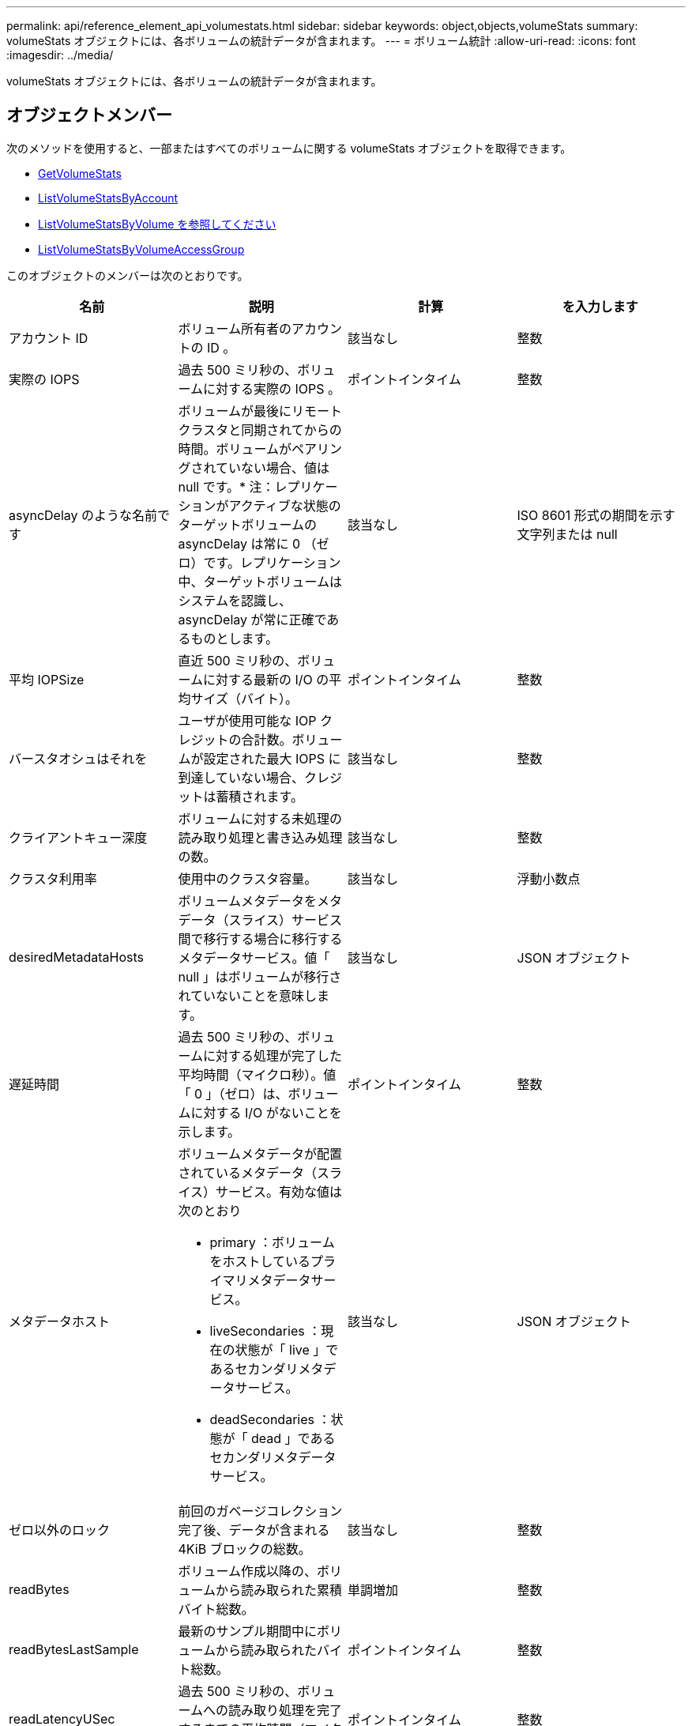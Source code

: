 ---
permalink: api/reference_element_api_volumestats.html 
sidebar: sidebar 
keywords: object,objects,volumeStats 
summary: volumeStats オブジェクトには、各ボリュームの統計データが含まれます。 
---
= ボリューム統計
:allow-uri-read: 
:icons: font
:imagesdir: ../media/


[role="lead"]
volumeStats オブジェクトには、各ボリュームの統計データが含まれます。



== オブジェクトメンバー

次のメソッドを使用すると、一部またはすべてのボリュームに関する volumeStats オブジェクトを取得できます。

* xref:reference_element_api_getvolumestats.adoc[GetVolumeStats]
* xref:reference_element_api_listvolumestatsbyaccount.adoc[ListVolumeStatsByAccount]
* xref:reference_element_api_listvolumestatsbyvolume.adoc[ListVolumeStatsByVolume を参照してください]
* xref:reference_element_api_listvolumestatsbyvolumeaccessgroup.adoc[ListVolumeStatsByVolumeAccessGroup]


このオブジェクトのメンバーは次のとおりです。

|===
| 名前 | 説明 | 計算 | を入力します 


 a| 
アカウント ID
 a| 
ボリューム所有者のアカウントの ID 。
 a| 
該当なし
 a| 
整数



 a| 
実際の IOPS
 a| 
過去 500 ミリ秒の、ボリュームに対する実際の IOPS 。
 a| 
ポイントインタイム
 a| 
整数



 a| 
asyncDelay のような名前です
 a| 
ボリュームが最後にリモートクラスタと同期されてからの時間。ボリュームがペアリングされていない場合、値は null です。* 注：レプリケーションがアクティブな状態のターゲットボリュームの asyncDelay は常に 0 （ゼロ）です。レプリケーション中、ターゲットボリュームはシステムを認識し、 asyncDelay が常に正確であるものとします。
 a| 
該当なし
 a| 
ISO 8601 形式の期間を示す文字列または null



 a| 
平均 IOPSize
 a| 
直近 500 ミリ秒の、ボリュームに対する最新の I/O の平均サイズ（バイト）。
 a| 
ポイントインタイム
 a| 
整数



 a| 
バースタオシュはそれを
 a| 
ユーザが使用可能な IOP クレジットの合計数。ボリュームが設定された最大 IOPS に到達していない場合、クレジットは蓄積されます。
 a| 
該当なし
 a| 
整数



 a| 
クライアントキュー深度
 a| 
ボリュームに対する未処理の読み取り処理と書き込み処理の数。
 a| 
該当なし
 a| 
整数



 a| 
クラスタ利用率
 a| 
使用中のクラスタ容量。
 a| 
該当なし
 a| 
浮動小数点



 a| 
desiredMetadataHosts
 a| 
ボリュームメタデータをメタデータ（スライス）サービス間で移行する場合に移行するメタデータサービス。値「 null 」はボリュームが移行されていないことを意味します。
 a| 
該当なし
 a| 
JSON オブジェクト



 a| 
遅延時間
 a| 
過去 500 ミリ秒の、ボリュームに対する処理が完了した平均時間（マイクロ秒）。値「 0 」（ゼロ）は、ボリュームに対する I/O がないことを示します。
 a| 
ポイントインタイム
 a| 
整数



 a| 
メタデータホスト
 a| 
ボリュームメタデータが配置されているメタデータ（スライス）サービス。有効な値は次のとおり

* primary ：ボリュームをホストしているプライマリメタデータサービス。
* liveSecondaries ：現在の状態が「 live 」であるセカンダリメタデータサービス。
* deadSecondaries ：状態が「 dead 」であるセカンダリメタデータサービス。

 a| 
該当なし
 a| 
JSON オブジェクト



 a| 
ゼロ以外のロック
 a| 
前回のガベージコレクション完了後、データが含まれる 4KiB ブロックの総数。
 a| 
該当なし
 a| 
整数



 a| 
readBytes
 a| 
ボリューム作成以降の、ボリュームから読み取られた累積バイト総数。
 a| 
単調増加
 a| 
整数



 a| 
readBytesLastSample
 a| 
最新のサンプル期間中にボリュームから読み取られたバイト総数。
 a| 
ポイントインタイム
 a| 
整数



 a| 
readLatencyUSec
 a| 
過去 500 ミリ秒の、ボリュームへの読み取り処理を完了するまでの平均時間（マイクロ秒）。
 a| 
ポイントインタイム
 a| 
整数



 a| 
readLatencyUSecTotal
 a| 
ボリュームからの読み取り処理の実行に費やされた合計時間。
 a| 
単調増加
 a| 
整数



 a| 
readOps
 a| 
ボリューム作成以降の、ボリュームに対する読み取り処理の合計数。
 a| 
単調増加
 a| 
整数



 a| 
readOpsLastSample
 a| 
最新のサンプル期間中の読み取り処理の総数。
 a| 
ポイントインタイム
 a| 
整数



 a| 
samplePeriodMSec
 a| 
サンプル期間の長さ（ミリ秒単位）。
 a| 
該当なし
 a| 
整数



 a| 
スロットル
 a| 
0~1 の浮動小数点数。データの再レプリケーション、一時的なエラー、 Snapshot の作成のために、クライアントの処理量を maxIOPS 未満に抑えている割合。
 a| 
該当なし
 a| 
浮動小数点



 a| 
タイムスタンプ
 a| 
現在の時刻（ UTC+0 形式）。
 a| 
該当なし
 a| 
ISO 8601 形式の日付文字列



 a| 
アン・アライナード・償還
 a| 
ボリューム作成以降の、ボリュームにアラインメントされていない読み取り処理の累積総数。
 a| 
単調増加
 a| 
整数



 a| 
アンアライナードライト
 a| 
ボリューム作成以降の、ボリュームに対するアラインメントされていない書き込み処理の累積総数。
 a| 
単調増加
 a| 
整数



 a| 
volumeAccessGroups
 a| 
ボリュームが属するボリュームアクセスグループの ID のリスト。
 a| 
該当なし
 a| 
整数の配列



 a| 
ボリューム ID
 a| 
ボリュームの ID 。
 a| 
該当なし
 a| 
整数



 a| 
ボリュームサイズ
 a| 
プロビジョニング済み容量の合計（バイト）。
 a| 
該当なし
 a| 
整数



 a| 
ボリューム利用率
 a| 
クライアントによるボリュームの入出力機能の使用状況を、ボリュームの Max IOPS の QoS 設定と比較する浮動小数点値。有効な値は次のとおり

* 0 ：クライアントはボリュームを使用していません。
* 0.01 ~ 0.99 ：クライアントはボリュームの IOPS 機能をフルに活用していません。
* 1.00 ：クライアントは、 Max IOPS 設定までボリュームをフルに利用しています。
* >1.00 ：クライアントは maxIOPS で設定された制限値を超えています。これは、 burstIOPS QoS 設定が maxIOPS よりも高い場合に可能です。たとえば、 maxIOPS が 1000 に設定され、 burstIOPS が 2000 に設定されている場合、クライアントがボリュームを完全に利用すると、「 volumeUtilization 」の値は 2.00 になります。

 a| 
該当なし
 a| 
浮動小数点



 a| 
writeBytes のこと
 a| 
ボリューム作成以降にボリュームに書き込まれた累積バイト総数。
 a| 
単調増加
 a| 
整数



 a| 
writeBytesLastSample
 a| 
最新のサンプル期間中にボリュームに書き込まれたバイト総数。
 a| 
単調増加
 a| 
整数



 a| 
writeLatencyUSec
 a| 
過去 500 ミリ秒の、ボリュームへの書き込み処理を完了するまでの平均時間（マイクロ秒）。
 a| 
ポイントインタイム
 a| 
整数



 a| 
writeLatencyUSecTotal
 a| 
ボリュームへの書き込み処理の実行に費やされた合計時間。
 a| 
単調増加
 a| 
整数



 a| 
writeOps
 a| 
ボリューム作成以降の、ボリュームに対する書き込み処理の累積総数。
 a| 
単調増加
 a| 
整数



 a| 
writeOpsLastSample
 a| 
最新のサンプル期間中の書き込み処理の総数。
 a| 
ポイントインタイム
 a| 
整数



 a| 
ゼロロック
 a| 
前回のガベージコレクション完了後、データが含まれない空の 4KiB ブロックの総数。
 a| 
ポイントインタイム
 a| 
整数

|===